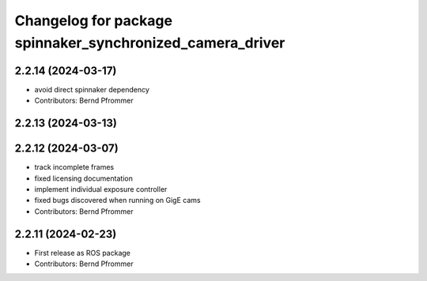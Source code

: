 ^^^^^^^^^^^^^^^^^^^^^^^^^^^^^^^^^^^^^^^^^^^^^^^^^^^^^^^^^^
Changelog for package spinnaker_synchronized_camera_driver
^^^^^^^^^^^^^^^^^^^^^^^^^^^^^^^^^^^^^^^^^^^^^^^^^^^^^^^^^^

2.2.14 (2024-03-17)
-------------------
* avoid direct spinnaker dependency
* Contributors: Bernd Pfrommer

2.2.13 (2024-03-13)
-------------------

2.2.12 (2024-03-07)
-------------------
* track incomplete frames
* fixed licensing documentation
* implement individual exposure controller
* fixed bugs discovered when running on GigE cams
* Contributors: Bernd Pfrommer

2.2.11 (2024-02-23)
-------------------
* First release as ROS package
* Contributors: Bernd Pfrommer
